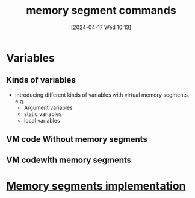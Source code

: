 :PROPERTIES:
:ID:       10ca2929-07a9-48fd-bcb2-87c29de91126
:END:
#+title: memory segment commands
#+date: [2024-04-17 Wed 10:13]
#+startup: overview

* Variables
** Kinds of variables
[[file:images/all_memory_segments.png]]
- introducing different kinds of variables with virtual memory segments, e.g.
  - Argument variables
  - static variables
  - local variables
** VM code Without memory segments
[[file:images/variable_kinds.png]]
** VM codewith memory segments
[[file:images/memory_segments.png]]
[[file:images/memory_segments_2.png]]
* [[id:55377525-b38d-4ca6-884a-e9ca965164f8][Memory segments implementation]]
